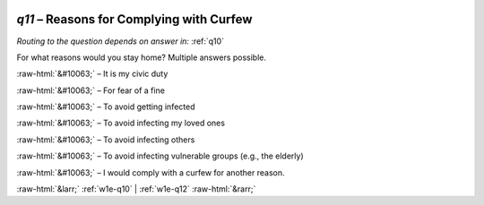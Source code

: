 .. _w1e-q11:

 
 .. role:: raw-html(raw) 
        :format: html 

`q11` – Reasons for Complying with Curfew
=====================================
*Routing to the question depends on answer in:* :ref:`q10`

For what reasons would you stay home? Multiple answers possible.

:raw-html:`&#10063;` – It is my civic duty

:raw-html:`&#10063;` – For fear of a fine

:raw-html:`&#10063;` – To avoid getting infected

:raw-html:`&#10063;` – To avoid infecting my loved ones

:raw-html:`&#10063;` – To avoid infecting others

:raw-html:`&#10063;` – To avoid infecting vulnerable groups (e.g., the elderly)

:raw-html:`&#10063;` – I would comply with a curfew for another reason.


.. image:: ../_screenshots/w1-q11.png


:raw-html:`&larr;` :ref:`w1e-q10` | :ref:`w1e-q12` :raw-html:`&rarr;`
